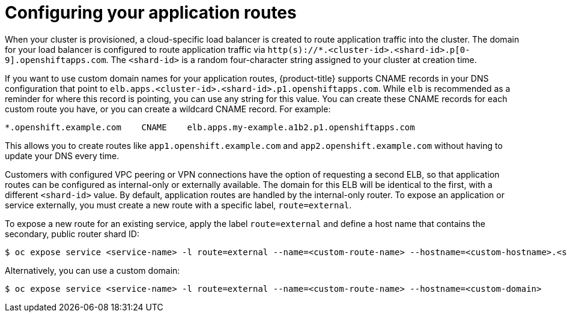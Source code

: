 // Module included in the following assemblies:
//
// * welcome/accessing-your-services.adoc

[id="dedicated-configuring-your-application-routes_{context}"]
= Configuring your application routes

When your cluster is provisioned, a cloud-specific load balancer is created to route application traffic into the cluster. The domain for your load balancer is configured to route application traffic via `http(s)://*.<cluster-id>.<shard-id>.p[0-9].openshiftapps.com`. The `<shard-id>` is a random four-character string assigned to your cluster at creation time.

If you want to use custom domain names for your application routes, {product-title} supports CNAME records in your DNS configuration that point to `elb.apps.<cluster-id>.<shard-id>.p1.openshiftapps.com`. While `elb` is recommended as a reminder for where this record is pointing, you can use any string for this value. You can create these CNAME records for each custom route you have, or you can create a wildcard CNAME record. For example:

[source,yaml]
----
*.openshift.example.com    CNAME    elb.apps.my-example.a1b2.p1.openshiftapps.com
----

This allows you to create routes like `app1.openshift.example.com` and `app2.openshift.example.com` without having to update your DNS every time.

Customers with configured VPC peering or VPN connections have the option of requesting a second ELB, so that application routes can be configured as internal-only or externally available. The domain for this ELB will be identical to the first, with a different `<shard-id>` value. By default, application routes are handled by the internal-only router. To expose an application or service externally, you must create a new route with a specific label, `route=external`.

To expose a new route for an existing service, apply the label `route=external` and define a host name that contains the secondary, public router shard ID:

[source,terminal]
----
$ oc expose service <service-name> -l route=external --name=<custom-route-name> --hostname=<custom-hostname>.<shard-id>.<cluster-id>.openshiftapps.com
----

Alternatively, you can use a custom domain:

[source,terminal]
----
$ oc expose service <service-name> -l route=external --name=<custom-route-name> --hostname=<custom-domain>
----
